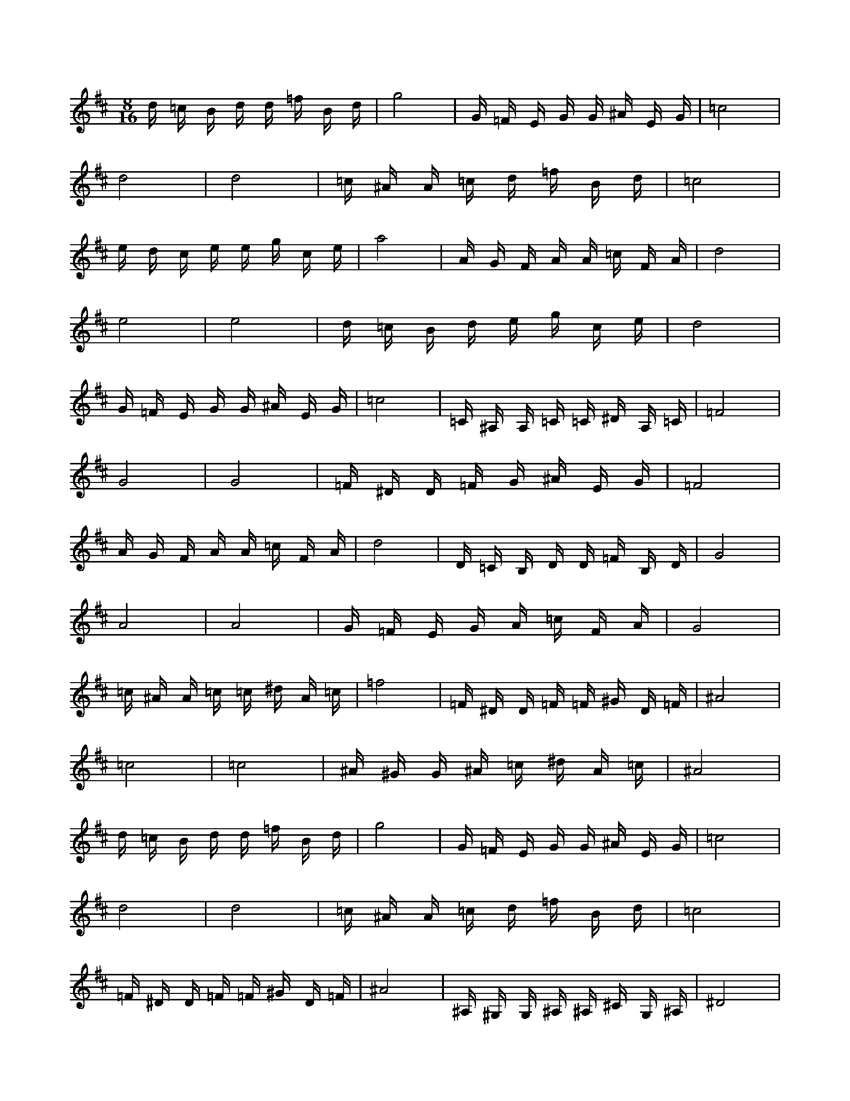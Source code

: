 X:1
M:8/16
K:D
d =c B d d =f B d | g8 | G =F E G G ^A E G | =c8 | 
 d8 | d8 | =c ^A A =c d =f B d | =c8 | 
 e d c e e g c e | a8 | A G F A A =c F A | d8 | 
 e8 | e8 | d =c B d e g c e | d8 | 
 G =F E G G ^A E G | =c8 | =C ^A, A, =C =C ^D A, =C | =F8 | 
 G8 | G8 | =F ^D D =F G ^A E G | =F8 | 
 A G F A A =c F A | d8 | D =C B, D D =F B, D | G8 | 
 A8 | A8 | G =F E G A =c F A | G8 | 
 =c ^A A =c =c ^d A =c | =f8 | =F ^D D =F =F ^G D =F | ^A8 | 
 =c8 | =c8 | ^A ^G G ^A =c ^d A =c | ^A8 | 
 d =c B d d =f B d | g8 | G =F E G G ^A E G | =c8 | 
 d8 | d8 | =c ^A A =c d =f B d | =c8 | 
 =F ^D D =F =F ^G D =F | ^A8 | ^A, ^G, G, ^A, ^A, ^C G, ^A, | ^D8 | 
 =F8 | =F8 | ^D ^C =C ^D =F ^G D =F | ^D8 | 
 G =F E G G ^A E G | =c8 | =C ^A, A, =C =C ^D A, =C | =F8 | 
 G8 | G8 | =F ^D D =F G ^A E G | =F8 | 
 B A ^G B B d ^G B | e8 | E D ^C E E G ^C E | A8 | 
 B8 | B8 | A G F A B d ^G B | A8 | 
 c B ^A c c e ^A c | f8 | F E ^D F F A ^D F | B8 | 
 c8 | c8 | B A ^G B c e ^A c | B8 | 
 E D ^C E E G ^C E | A8 | A, G, F, A, A, =C F, A, | D8 | 
 E8 | E8 | D =C B, D E G ^C E | D8 | 
 F E ^D F F A ^D F | B8 | B, A, ^G, B, B, D ^G, B, | E8 | 
 F8 | F8 | E D ^C E F A ^D F | E8 | 
 A G F A A =c F A | d8 | D =C B, D D =F B, D | G8 | 
 A8 | A8 | G =F E G A =c F A | G8 | 
 B A ^G B B d ^G B | e8 | E D ^C E E G ^C E | A8 | 
 B8 | B8 | A G F A B d ^G B | A8 | 
 A G F A A =c F A | d8 | D =C B, D D =F B, D | G8 | 
 A8 | A8 | G =F E G A =c F A | G8 | 
 B A ^G B B d ^G B | e8 | E D ^C E E G ^C E | A8 | 
 B8 | B8 | A G F A B d ^G B | A8 | 

